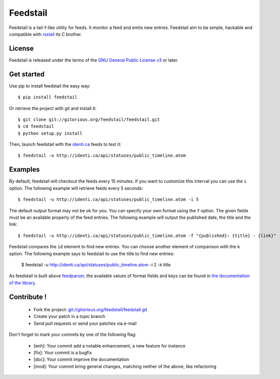 Feedstail
=========

Feedstail is a tail-f-like utility for feeds. It monitor a feed and emits new entries.
Feedstail aim to be simple, hackable and compatible with rsstail_ its C brother.

.. _rsstail : http://www.vanheusden.com/rsstail/


License
-------

Feedstail is released under the terms of the `GNU General Public License v3`_ or later.

.. _GNU General Public License v3 : http://www.gnu.org/licenses/gpl-3.0.html


Get started
-----------

Use pip to install feedstail the easy way:

::

  $ pip install feedstail

Or retrieve the project with git and install it:

::

  $ git clone git://gitorious.org/feedstail/feedstail.git
  $ cd feedstail
  $ python setup.py install

Then, launch feedstail with the `identi.ca`_ feeds to test it:

::

  $ feedstail -u http://identi.ca/api/statuses/public_timeline.atom

.. _identi.ca : http://identi.ca/


Examples
--------

By default, feedstail will checkout the feeds every 15 minutes. If you
want to customize this interval you can use the ``i`` option.
The following example will retrieve feeds every 5 seconds:

::

  $ feedstail -u http://identi.ca/api/statuses/public_timeline.atom -i 5

The default output format may not be ok for you. You can specify your
own format using the ``f`` option. The given fields must be an
available property of the feed entries.
The following example will output the published date, the title and the link:

::

  $ feedstail -u http://identi.ca/api/statuses/public_timeline.atom -f "{published}: {title} - {link}"

Feedstail compares the ``id`` element to find new entries. You can
choose another element of comparison with the ``k`` option.
The following example says to feedstail to use the title to find new
entries:

  $ feedstail -u http://identi.ca/api/statuses/public_timeline.atom -i 2 -k title


As feedstail is built above `feedparser`_, the available values of
format fields and keys can be found in `the documentation of the library`_.

.. _`feedparser` : http://feedparser.org/docs/
.. _`the documentation of the library` : http://feedparser.org/docs/


Contribute !
------------

  - Fork the project: `git://gitorious.org/feedstail/feedstail.git`_
  - Create your patch in a topic branch
  - Send pull requests or send your patches via e-mail

Don't forget to mark your commits by one of the following flag:

  - [enh]: Your commit add a notable enhancement, a new feature for instance
  - [fix]: Your commit is a bugfix
  - [doc]: Your commit improve the documentation
  - [mod]: Your commit bring general changes, matching neither of the above, like refactoring

.. _`git://gitorious.org/feedstail/feedstail.git` : git://gitorious.org/feedstail/feedstail.git

